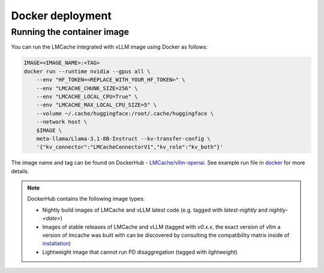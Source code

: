 .. _docker_deployment:

Docker deployment
=================

Running the container image
---------------------------

You can run the LMCache integrated with vLLM image using Docker as follows:

.. code-block:: bash

    IMAGE=<IMAGE_NAME>:<TAG>
    docker run --runtime nvidia --gpus all \
        --env "HF_TOKEN=<REPLACE_WITH_YOUR_HF_TOKEN>" \
        --env "LMCACHE_CHUNK_SIZE=256" \
        --env "LMCACHE_LOCAL_CPU=True" \
        --env "LMCACHE_MAX_LOCAL_CPU_SIZE=5" \
        --volume ~/.cache/huggingface:/root/.cache/huggingface \
        --network host \
        $IMAGE \
        meta-llama/Llama-3.1-8B-Instruct --kv-transfer-config \
        '{"kv_connector":"LMCacheConnectorV1","kv_role":"kv_both"}'


The image name and tag can be found on DockerHub - `LMCache/vllm-openai <https://hub.docker.com/r/lmcache/vllm-openai>`_.
See example run file in `docker <https://github.com/LMCache/LMCache/tree/dev/docker>`_ for more details.

.. note::

    DockerHub contains the following image types:

    - Nightly build images of LMCache and vLLM latest code (e.g. tagged with `latest-nightly` and `nightly-<date>`)
    - Images of stable releases of LMCache and vLLM (tagged with `v0.x.x`, the exact version of vllm a version of lmcache was built with can be discovered by consulting the compatibility matrix inside of `installation <../installation.rst>`_)
    
    - Lightweight image that cannot run PD disaggregation (tagged with `lightweight`)
